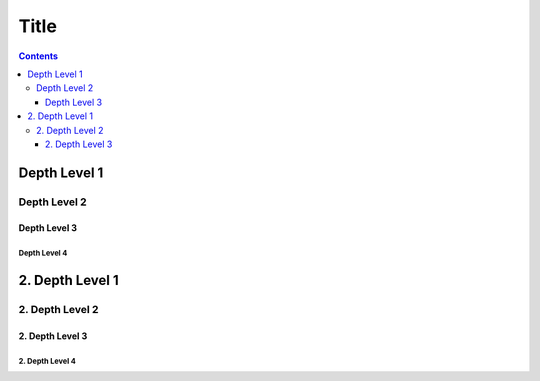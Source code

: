 Title
=====

.. contents::
    :depth: 3

Depth Level 1
-------------

Depth Level 2
~~~~~~~~~~~~~

Depth Level 3
+++++++++++++

Depth Level 4
.............

2. Depth Level 1
----------------

2. Depth Level 2
~~~~~~~~~~~~~~~~

2. Depth Level 3
++++++++++++++++

2. Depth Level 4
................

